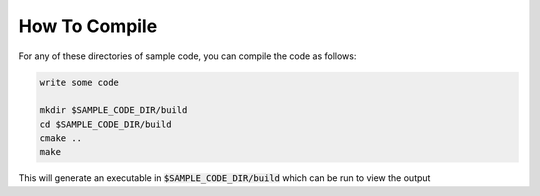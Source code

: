 ##############
How To Compile
##############

For any of these directories of sample code, you can compile the code as follows:

.. code:: bash

    write some code

    mkdir $SAMPLE_CODE_DIR/build
    cd $SAMPLE_CODE_DIR/build
    cmake ..
    make

This will generate an executable in :code:`$SAMPLE_CODE_DIR/build` which can be run to
view the output
